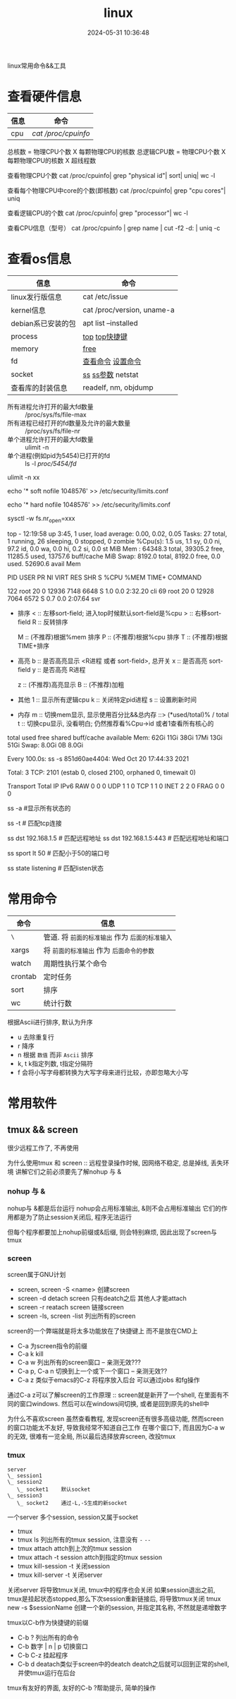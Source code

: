 #+title: linux
#+date: 2024-05-31 10:36:48
#+hugo_section: docs
#+hugo_bundle: os/linux
#+export_file_name: index
#+hugo_weight: 1
#+hugo_draft: false
#+hugo_auto_set_lastmod: t
#+hugo_custom_front_matter: :bookCollapseSection false

linux常用命令&&工具

#+hugo: more
* 查看硬件信息

  | 信息 | 命令              |
  |------+-------------------|
  | cpu  | [[cpu_info][cat /proc/cpuinfo]] |
  |------+-------------------|

  #+attr_shortcode: cpu_info "..."
  #+begin_expand  
  总核数 = 物理CPU个数 X 每颗物理CPU的核数
  总逻辑CPU数 = 物理CPU个数 X 每颗物理CPU的核数 X 超线程数

  查看物理CPU个数
  cat /proc/cpuinfo| grep "physical id"| sort| uniq| wc -l

  查看每个物理CPU中core的个数(即核数)
  cat /proc/cpuinfo| grep "cpu cores"| uniq

  查看逻辑CPU的个数
  cat /proc/cpuinfo| grep "processor"| wc -l
 
  查看CPU信息（型号）
  cat /proc/cpuinfo | grep name | cut -f2 -d: | uniq -c
  #+end_expand

* 查看os信息

  | 信息               | 命令                       |
  |--------------------+----------------------------|
  | linux发行版信息    | cat /etc/issue             |
  |--------------------+----------------------------|
  | kernel信息         | cat /proc/version, uname-a |
  |--------------------+----------------------------|
  | debian系已安装的包 | apt list --installed       |
  |--------------------+----------------------------|
  | process            | [[top_info][top]]  [[top_shortkey][top快捷键]]             |
  |--------------------+----------------------------|
  | memory             | [[free][free]]                       |
  |--------------------+----------------------------|
  | fd                 | [[fd_info][查看命令]]  [[fd_set][设置命令]]         |
  |--------------------+----------------------------|
  | socket             | [[ss][ss]]  [[ss_args][ss参数]] netstat         |
  |--------------------+----------------------------|
  | 查看库的封装信息   | readelf, nm, objdump       |
  |--------------------+----------------------------|

  <<fd_info>>
  #+attr_shortcode: fd查询 "..."
  #+begin_expand
  + 所有进程允许打开的最大fd数量 :: /proc/sys/fs/file-max
  + 所有进程已经打开的fd数量及允许的最大数量 :: /proc/sys/fs/file-nr
  + 单个进程允许打开的最大fd数量 :: ulimit -n
  + 单个进程(例如pid为5454)已打开的fd :: ls -l /proc/5454/fd/
  #+end_expand
  <<fd_set>>
  #+attr_shortcode: fd设置 "..."
  #+begin_expand
  # 用户单进程最大; 仅当前sesstion生效
  # ulimit -n 实际是 ulimit -Sn (Soft软件)
  #          H硬件是 ulimit -Hn
  ulimit -n xx 

  # 用户单进程S(软件)最大 -- 需要重新登录生效
  echo '* soft nofile 1048576' >> /etc/security/limits.conf
  # 用户单进程H(硬件)最大 -- 需要重新登录生效
  # 该值一定不能大于fs.nr_open, 否则注销后将无法正常登录!!!
  echo '* hard nofile 1048576' >> /etc/security/limits.conf 
       
  # 重点!!! 以上3个的配置数都受限于fs.nr_open -- 调用sysctl -p生效
  sysctl -w fs.nr_open=xxx
  #+end_expand

  <<top_info>>
  #+attr_shortcode: top输出解释 "..."
  #+begin_expand
  # 重点关注 cpu可用%Cpu->id, 内存可用MiB->availMem, 服务器负载情况top-> load average
    
  # top      当前系统时间; 启动了3小时45分钟; user同时在线的用户; load average服务器1min, 5min, 15min的负载情况
  #          load average数据是每隔5秒钟检查一次活跃的进程数，然后按特定算法计算出的数值。
  #                      如果这个数除以逻辑CPU的数量，结果高于5的时候就表明系统在超负荷运转了
  # Tasks    总共开启了27个进程, 1个在run, 26个sleep, 0stoped, 0僵尸进程zombie
  # %cpu     总核数的平均值(不会大于100%), us用户占比, sy系统占比, ni用户进程空间内改变过优先级的进程占用CPU百分比
  #          id空闲cpu百分比, wa用户进程空间内改变过优先级的进程占用CPU百分比, hi硬件中断, si软件中断, st实时
  # MiB Mem  total系统物理总内存, free空闲内存, used已使用,    buff/cache缓冲区内存
  # MiB Swap total交换总内存,     free交换空闲, used交换已用,  avail 可用内存
  # 这一系列信息是系统的信息, docker容器内外是一致的
  top - 12:19:58 up  3:45,  1 user,  load average: 0.00, 0.02, 0.05
  Tasks:  27 total,   1 running,  26 sleeping,   0 stopped,   0 zombie
  %Cpu(s):  1.5 us,  1.1 sy,  0.0 ni, 97.2 id,  0.0 wa,  0.0 hi,  0.2 si,  0.0 st
  MiB Mem :  64348.3 total,  39305.2 free,  11285.5 used,  13757.6 buff/cache
  MiB Swap:   8192.0 total,   8192.0 free,      0.0 used.  52690.6 avail Mem 


  # pid      pid
  # user     谁启动的该进程
  # PR       优先级
  # ni       nice值 负值表示高优先级，正值表示低优先级
  # VIRT     虚拟内存
  # RES      真实内存
  # SHR      共享内存
  # %CPU     单核cpu占比, 大于100%表示占用了多个cpu核, 不能大于100% * cpu核数
  # TIME+    进程运行总时间??占用cpu的总时间??
  # COMMAND  进程启动时的命令
  PID USER      PR  NI    VIRT    RES    SHR S  %CPU  %MEM     TIME+ COMMAND

  122 root      20   0   12936   7148   6648 S   1.0   0.0   2:32.20 cli                                                                            
  69  root      20   0   12928   7064   6572 S   0.7   0.0   2:07.64 svr                                                                            

  #+end_expand
  <<top_shortkey>>
  #+attr_shortcode: top快捷键 "..."
  #+begin_expand
  + 排序
    < :: 左移sort-field; 进入top时候默认sort-field是%cpu
    > :: 右移sort-field
    R :: 反转排序

    M :: (不推荐)根据%mem 排序
    P :: (不推荐)根据%cpu 排序
    T :: (不推荐)根据TIME+排序
  + 高亮
    b :: 是否高亮显示 <R进程 或者 sort-field>, 总开关
    x :: 是否高亮 sort-field
    y :: 是否高亮 R进程

    z :: (不推荐)高亮显示
    B :: (不推荐)加粗

  + 其他
    1 :: 显示所有逻辑cpu
    k :: 关闭特定pid进程
    s :: 设置刷新时间
  + 内存
    m :: 切换mem显示, 显示使用百分比&&总内存 ::>  (*used/total)% / total
    t :: 切换cpu显示, 没看明白; 仍然推荐看%Cpu->id 或者1查看所有核心的
  #+end_expand

  <<free>>
  #+attr_shortcode: free输出说明 "..."   
  #+begin_expand
  # free -h
   
  # total        系统总内存
  # used         已经使用的内存
  # free         空闲的内存 -- 不等于可用内存
  # shared       已经舍弃的内存???
  # buff/cache   io读写内存;内存紧张的时候,会自动释放; cache文件系统缓存; buff 裸设备相关缓存
  # available    可用内存. = free + buff/cache
  total        used        free      shared  buff/cache   available
  Mem:           62Gi        11Gi        38Gi        17Mi        13Gi        51Gi
  Swap:         8.0Gi          0B       8.0Gi
  #+end_expand

  <<ss>>
  #+attr_shortcode: ss输出说明 "..."
  #+begin_expand
  # every 100s 每100s刷新一次 ss-s  851d60ae4404是服务器名字  服务器当前时间
  # total:           这个数值是docker容器有关的, 每个单独计算;   貌似是inet + 1 TODONOW.
  # TCP: 2101        这个数值是docker容器无关的, 容器内外都一样; 貌似是state总和?? TODONOW
  #      estab    -- 这个数值是docker容器相关的, 每个单独计算
  #      closed   -- 这个数值是docker容器相关的, 每个单独计算
  #      orphaned --
  #      timewait --   
  Every 100.0s: ss -s      851d60ae4404: Wed Oct 20 17:44:33 2021

  Total: 3
  TCP:   2101 (estab 0, closed 2100, orphaned 0, timewait 0)

  # RAW
  # UDP
  # TCP   这里的total是docker容器相关的, 每个单独计算
  # INET
  # FRAG
  Transport Total     IP        IPv6
  RAW       0         0         0
  UDP       1         1         0
  TCP       1         1         0
  INET      2         2         0
  FRAG      0         0         0
  #+end_expand

  <<ss_args>>
  #+attr_shortcode: ss常用参数 "..."
  #+begin_expand
  # ss默认只显示state = established状态的, 可以通过-a或state参数来控制显示
  ss -a  #显示所有状态的

   
  # -4 ipv4
  # -6 ipv6
  # -t tcp协议
  # -u udp协议 等等
  ss -t  # 匹配tcp连接


  # dst   -- 远端
  # src   -- 本地   
  ss dst 192.168.1.5        # 匹配远程地址
  ss dst 192.168.1.5:443    # 匹配远程地址和端口


  # dport --
  # sport --
  # 可以通过比较参数来选择某个区间的端口号
  # le, ge, eq, ne, gt, lt -- 与sh的语法一致
  ss sport lt 50            # 匹配小于50的端口号


  # state 通过tcp连接状态进行过滤
  # 常用状态
  # established, SYN-SENT, syn-recv, fin-wait-1, fin-wait-2, time-wait, closed, close-wait, listen, closing
  ss state listening        # 匹配listen状态
  #+end_expand
     

* 常用命令

  | 命令    | 信息                                        |
  |---------+---------------------------------------------|
  | =\=       | 管道. 将 =前面的标准输出= 作为 =后面的标准输入= |
  |---------+---------------------------------------------|
  | xargs   | 将 =前面的标准输出= 作为 =后面命令的参数=       |
  |---------+---------------------------------------------|
  | watch   | 周期性执行某个命令                          |
  |---------+---------------------------------------------|
  | crontab | 定时任务                                    |
  |---------+---------------------------------------------|
  | sort    | 排序                                        |
  |---------+---------------------------------------------|
  | wc      | 统计行数                                    |
  |---------+---------------------------------------------|

  <<sort>>
  #+attr_shortcode: sort "..."
  #+begin_expand
  根据Ascii进行排序, 默认为升序
  - u 去除重复行
  - r 降序
  - n 根据 =数值= 而非 =Ascii= 排序
  - k, t  k指定列数, t指定分隔符
  - f 会将小写字母都转换为大写字母来进行比较，亦即忽略大小写
  #+end_expand

* 常用软件
** tmux && screen
   #+attr_shortcode: info
   #+begin_hint
   很少远程工作了, 不再使用
   #+end_hint
   为什么使用tmux 和 screen :: 远程登录操作时候, 因网络不稳定, 总是掉线, 丢失环境
   讲解它们之前必须要先了解nohup 与 &
*** nohup 与 &
    nohup与 &都是后台运行
    nohup会占用标准输出, &则不会占用标准输出
    它们的作用都是为了防止session关闭后, 程序无法运行

    但每个程序都要加上nohup前缀或&后缀, 则会特别麻烦, 因此出现了screen与tmux

*** screen
    screen属于GNU计划

    #+attr_shortcode: 基本命令 "..."
    #+begin_expand
    - screen, screen -S <name>
      创建screen
    - screen -d
      detach screen  只有deatch之后 其他人才能attach
    - screen -r
      reatach screen 链接screen
    - screen -ls, screen -list
      列出所有的screen
    #+end_expand

    #+attr_shortcode: 快捷键 "..."
    #+begin_expand
    screen的一个弊端就是将太多功能放在了快捷键上 而不是放在CMD上

    - C-a
      为screen指令的前缀
    - C-a k
      kill
    - C-a w
      列出所有的screen窗口  -- 亲测无效???
    - C-a p, C-a n
      切换到上一个或下一个窗口 -- 亲测无效??
    - C-a z
      类似于emacs的C-z 将程序放入后台 可以通过jobs 和fg操作
    #+end_expand

    #+attr_shortcode: info
    #+begin_hint
    通过C-a z可以了解screen的工作原理 :: screen就是新开了一个shell, 在里面有不同的窗口windows.
    然后可以在windows间切换, 或者是回到原先的shell中
    #+end_hint

    #+attr_shortcode: info
    #+begin_hint
    为什么不喜欢screen
    虽然查看教程, 发现screen还有很多高级功能, 然而screen的窗口功能太不友好, 导致我经常不知道自己工作
    在哪个窗口下, 而且因为C-a w的无效, 很难有一览全局, 所以最后选择放弃screen, 改投tmux
    #+end_hint

*** tmux
    #+begin_example
      server
      \_ session1
      \_ session2
         \_ socket1    默认socket
      \_ session3
         \_ socket2    通过-L,-S生成的新socket              
    #+end_example
    一个server 多个session, session又属于socket

    #+attr_shortcode: 基本命令 "..."
    #+begin_expand
    - tmux
    - tmux ls
      列出所有的tmux session, 注意没有 =-=  =--=
    - tmux attach
      attch到上次的tmux session
    - tmux attach -t session
      attch到指定的tmux session
    - tmux kill-session -t
      关闭session
    - tmux kill-server -t
      关闭server      
    #+end_expand

    #+attr_shortcode: info
    #+begin_hint
    关闭server 将导致tmux关闭, tmux中的程序也会关闭
    如果session退出之前, tmux是挂起状态stopped,那么下次session重新链接后, 将导致tmux关闭
    tmux new -s $sessionName 创建一个新的session, 并指定其名称, 不然就是递增数字
    #+end_hint

    #+attr_shortcode: 快捷键 "..."
    #+begin_expand
    tmux以C-b作为快捷键的前缀

    - C-b ?
      列出所有的命令
    - C-b 数字 | n | p
      切换窗口
    - C-b C-z
      挂起程序
    - C-b d
      deatach类似于screen中的deatch
      deatch之后就可以回到正常的shell, 并使tmux运行在后台
    #+end_expand

    #+attr_shortcode: info
    #+begin_hint
    tmux有友好的界面, 友好的C-b ?帮助提示, 简单的操作
    #+end_hint
